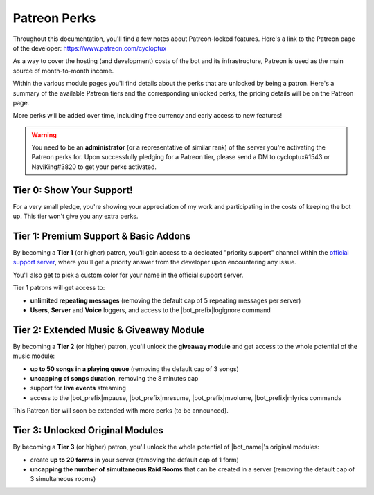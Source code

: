 .. _patreon-perks:

*************
Patreon Perks
*************

Throughout this documentation, you'll find a few notes about Patreon-locked features. Here's a link to the Patreon page of the developer: https://www.patreon.com/cycloptux

As a way to cover the hosting (and development) costs of the bot and its infrastructure, Patreon is used as the main source of month-to-month income.

.. seealso::
    `Patreon <https://www.patreon.com/>`_ is a membership platform that makes it easy for artists and creators to get paid. Within the Patreon dictionary, subscribers are called "patrons".

Within the various module pages you'll find details about the perks that are unlocked by being a patron. Here's a summary of the available Patreon tiers and the corresponding unlocked perks, the pricing details will be on the Patreon page.

More perks will be added over time, including free currency and early access to new features!

.. warning::
    You need to be an **administrator** (or a representative of similar rank) of the server you're activating the Patreon perks for. Upon successfully pledging for a Patreon tier, please send a DM to cycloptux#1543 or NaviKing#3820 to get your perks activated.

Tier 0: Show Your Support!
==========================

For a very small pledge, you're showing your appreciation of my work and participating in the costs of keeping the bot up. This tier won't give you any extra perks.

Tier 1: Premium Support & Basic Addons
======================================

By becoming a **Tier 1** (or higher) patron, you'll gain access to a dedicated "priority support" channel within the `official support server <https://discord.gg/s6yq6U5>`_, where you'll get a priority answer from the developer upon encountering any issue.

You'll also get to pick a custom color for your name in the official support server.

Tier 1 patrons will get access to:

* **unlimited repeating messages** (removing the default cap of 5 repeating messages per server)
* **Users**, **Server** and **Voice** loggers, and access to the |bot_prefix|\ logignore command

Tier 2: Extended Music & Giveaway Module
========================================

By becoming a **Tier 2** (or higher) patron, you'll unlock the **giveaway module** and get access to the whole potential of the music module:

* **up to 50 songs in a playing queue** (removing the default cap of 3 songs)
* **uncapping of songs duration**, removing the 8 minutes cap
* support for **live events** streaming
* access to the |bot_prefix|\ mpause, |bot_prefix|\ mresume, |bot_prefix|\ mvolume, |bot_prefix|\ mlyrics commands

This Patreon tier will soon be extended with more perks (to be announced).

Tier 3: Unlocked Original Modules
=================================

By becoming a **Tier 3** (or higher) patron, you'll unlock the whole potential of |bot_name|'s original modules:

* create **up to 20 forms** in your server (removing the default cap of 1 form)
* **uncapping the number of simultaneous Raid Rooms** that can be created in a server (removing the default cap of 3 simultaneous rooms)
